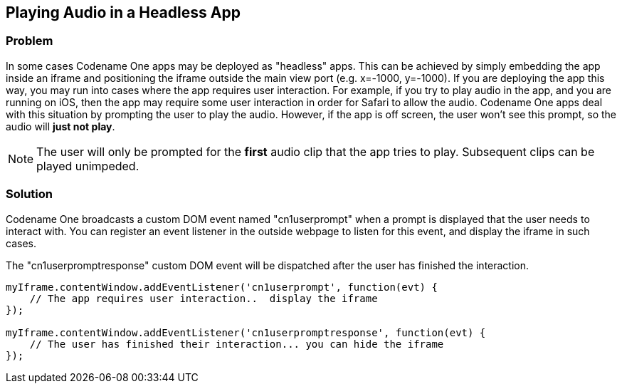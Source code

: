 == Playing Audio in a Headless App

[discrete]
=== Problem

In some cases Codename One apps may be deployed as "headless" apps.  This can be achieved by simply embedding the app inside an iframe and positioning the iframe outside the main view port (e.g. x=-1000, y=-1000).  If you are deploying the app this way, you may run into cases where the app requires user interaction.  For example, if you try to play audio in the app, and you are running on iOS, then the app may require some user interaction in order for Safari to allow the audio.  Codename One apps deal with this situation by prompting the user to play the audio.  However, if the app is off screen, the user won't see this prompt, so the audio will *just not play*.

NOTE: The user will only be prompted for the *first* audio clip that the app tries to play.  Subsequent clips can be played unimpeded.

[discrete]
=== Solution

Codename One broadcasts a custom DOM event named "cn1userprompt" when a prompt is displayed that the user needs to interact with.  You can register an event listener in the outside webpage to listen for this event, and display the iframe in such cases.

The "cn1userpromptresponse" custom DOM event will be dispatched after the user has finished the interaction.

[source,javascript]
----
myIframe.contentWindow.addEventListener('cn1userprompt', function(evt) {
    // The app requires user interaction..  display the iframe
});

myIframe.contentWindow.addEventListener('cn1userpromptresponse', function(evt) {
    // The user has finished their interaction... you can hide the iframe
});
----

